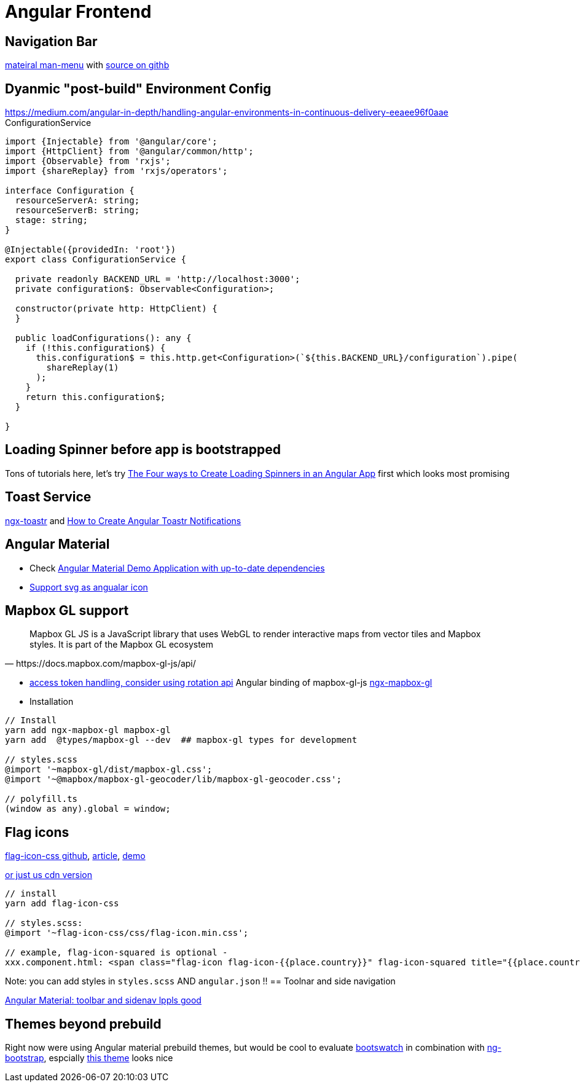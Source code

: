 = Angular Frontend
:url-preferred-bootswatch-theme: https://bootswatch.com/sandstone/

== Navigation Bar

https://material.angular.io/components/menu/overview[mateiral man-menu] with
https://github.com/CodeMazeBlog/angular-material-series/tree/navigation[source on githb]

== Dyanmic "post-build" Environment Config

https://medium.com/angular-in-depth/handling-angular-environments-in-continuous-delivery-eeaee96f0aae
ConfigurationService 
----

import {Injectable} from '@angular/core';
import {HttpClient} from '@angular/common/http';
import {Observable} from 'rxjs';
import {shareReplay} from 'rxjs/operators';

interface Configuration {
  resourceServerA: string;
  resourceServerB: string;
  stage: string;
}

@Injectable({providedIn: 'root'})
export class ConfigurationService {

  private readonly BACKEND_URL = 'http://localhost:3000';
  private configuration$: Observable<Configuration>;

  constructor(private http: HttpClient) {
  }

  public loadConfigurations(): any {
    if (!this.configuration$) {
      this.configuration$ = this.http.get<Configuration>(`${this.BACKEND_URL}/configuration`).pipe(
        shareReplay(1)
      );
    }
    return this.configuration$;
  }

}
----

== Loading Spinner before app is bootstrapped

Tons of tutorials here, let's try https://christianlydemann.com/four-ways-to-create-loading-spinners-in-an-angular-app/[The Four ways to Create Loading Spinners in an Angular App]
first which looks most promising

== Toast Service

https://www.npmjs.com/package/ngx-toastr[ngx-toastr] and https://blog.jscrambler.com/how-to-create-angular-toastr-notifications/[How to Create Angular Toastr Notifications]

== Angular Material

* Check https://github.com/aveferrum/angular-material-demo[Angular Material Demo Application with up-to-date dependencies]
* https://www.digitalocean.com/community/tutorials/angular-custom-svg-icons-angular-material[Support svg as angualar icon]

== Mapbox GL support

[quote,https://docs.mapbox.com/mapbox-gl-js/api/]
Mapbox GL JS is a JavaScript library that uses WebGL to render interactive maps from vector tiles and Mapbox styles. It is part of the Mapbox GL ecosystem

* https://docs.mapbox.com/help/how-mapbox-works/access-tokens/[access token handling, consider using rotation api]
Angular binding of mapbox-gl-js https://github.com/Wykks/ngx-mapbox-gl[ngx-mapbox-gl]

* Installation
[source,shell script]
----
// Install
yarn add ngx-mapbox-gl mapbox-gl
yarn add  @types/mapbox-gl --dev  ## mapbox-gl types for development

// styles.scss
@import '~mapbox-gl/dist/mapbox-gl.css';
@import '~@mapbox/mapbox-gl-geocoder/lib/mapbox-gl-geocoder.css';

// polyfill.ts
(window as any).global = window;
----

== Flag icons

https://github.com/lipis/flag-icon-css[flag-icon-css github], https://docs.angularactivity.com/angular-7-flag-icon-css[article], https://flagicons.lipis.dev/[demo]

https://cdnjs.cloudflare.com/ajax/libs/flag-icon-css/3.5.0/css/flag-icon.min.css[or just us cdn version]
[source]
----
// install
yarn add flag-icon-css

// styles.scss:
@import '~flag-icon-css/css/flag-icon.min.css';

// example, flag-icon-squared is optional -
xxx.component.html: <span class="flag-icon flag-icon-{{place.country}}" flag-icon-squared title="{{place.country}}"></span>
----

Note: you can add styles in `styles.scss` AND `angular.json` !!
== Toolnar and side navigation

https://robferguson.org/blog/2018/11/10/angular-material-toolbar-and-sidenav/[Angular Material: toolbar and sidenav lppls good]

== Themes beyond prebuild

Right now were using Angular material prebuild themes, but would be cool to evaluate
https://www.npmjs.com/package/bootswatch[bootswatch] in combination with https://ng-bootstrap.github.io/[ng-bootstrap],
espcially {url-preferred-bootswatch-theme}[this theme]  looks nice
